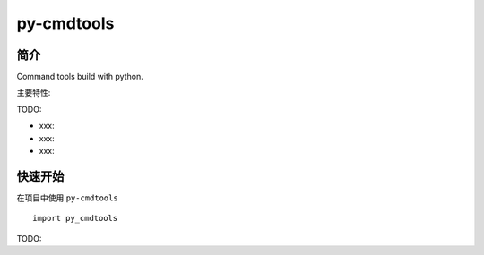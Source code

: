 py-cmdtools
=================================

简介
------

Command tools build with python.

主要特性:

TODO:

-  xxx:
-  xxx:
-  xxx:

快速开始
----------

在项目中使用 ``py-cmdtools`` ::

    import py_cmdtools

TODO:
